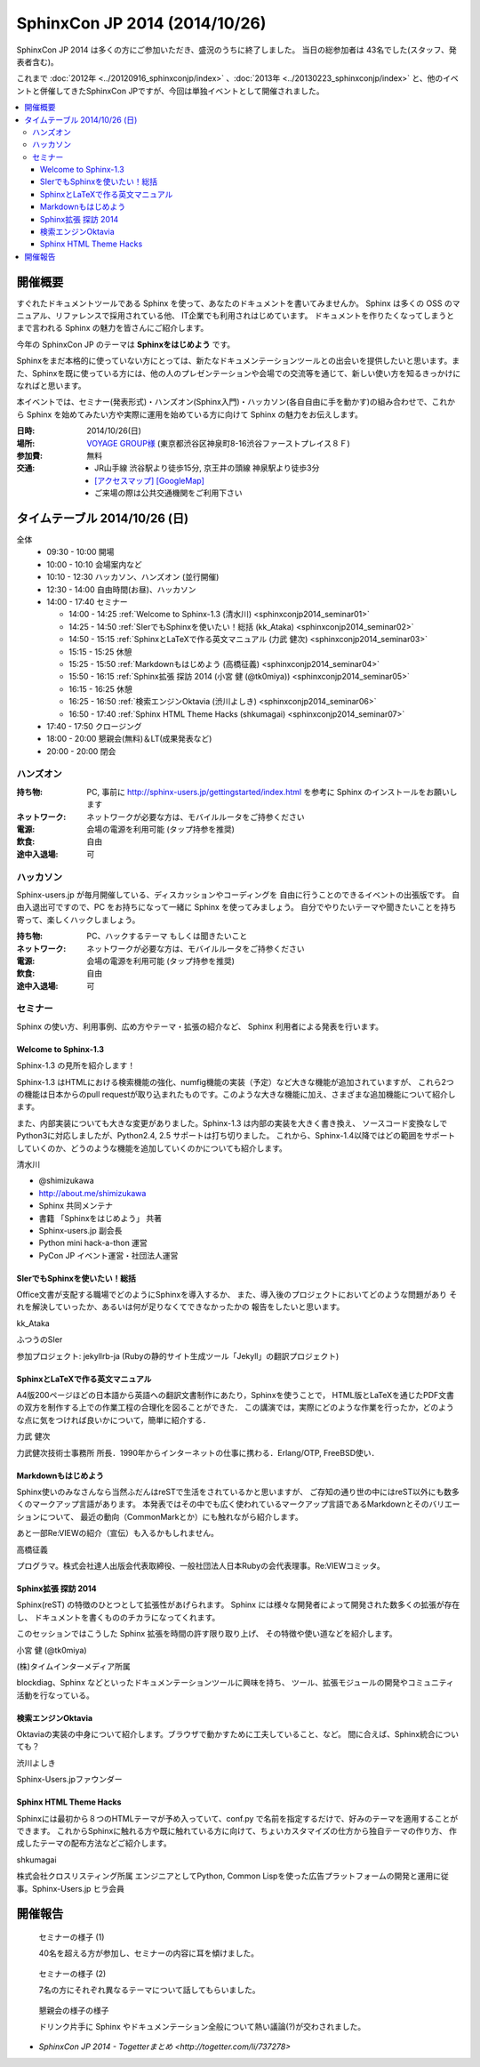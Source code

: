 SphinxCon JP 2014 (2014/10/26)
===============================

SphinxCon JP 2014 は多くの方にご参加いただき、盛況のうちに終了しました。
当日の総参加者は 43名でした(スタッフ、発表者含む)。

これまで :doc:`2012年 <../20120916_sphinxconjp/index>` 、:doc:`2013年 <../20130223_sphinxconjp/index>` と、他のイベントと併催してきたSphinxCon JPですが、今回は単独イベントとして開催されました。

.. image:: SphinxConJP2014-logo.png
   :align: center
   :width: 580
   :height: 93
   :alt: SphinxCon 2014 logo

.. contents::
   :local:

開催概要
----------

すぐれたドキュメントツールである Sphinx を使って、あなたのドキュメントを書いてみませんか。 Sphinx は多くの OSS のマニュアル、リファレンスで採用されている他、 IT企業でも利用されはじめています。 ドキュメントを作りたくなってしまうとまで言われる Sphinx の魅力を皆さんにご紹介します。

今年の SphinxCon JP のテーマは **Sphinxをはじめよう** です。

Sphinxをまだ本格的に使っていない方にとっては、新たなドキュメンテーションツールとの出会いを提供したいと思います。また、Sphinxを既に使っている方には、他の人のプレゼンテーションや会場での交流等を通じて、新しい使い方を知るきっかけになればと思います。

本イベントでは、セミナー(発表形式)・ハンズオン(Sphinx入門)・ハッカソン(各自自由に手を動かす)の組み合わせで、これから Sphinx を始めてみたい方や実際に運用を始めている方に向けて Sphinx の魅力をお伝えします。

:日時: 2014/10/26(日)
:場所: `VOYAGE GROUP様`_ (東京都渋谷区神泉町8-16渋谷ファーストプレイス８Ｆ)
:参加費: 無料
:交通:
   * JR山手線 渋谷駅より徒歩15分, 京王井の頭線 神泉駅より徒歩3分
   * `[アクセスマップ]`_ `[GoogleMap]`_
   * ご来場の際は公共交通機関をご利用下さい

.. _VOYAGE GROUP様: http://voyagegroup.com/company/access/
.. _[アクセスマップ]: http://voyagegroup.com/company/access/
.. _[GoogleMap]: https://www.google.co.jp/maps/place/VoyageGroup/@35.6553195,139.6937795,17z/data=!3m1!4b1!4m2!3m1!1s0x60188b55a7bf82b7:0xb0fd4271fd87016?hl=ja


タイムテーブル 2014/10/26 (日)
-------------------------------

全体
   * 09:30 - 10:00 開場
   * 10:00 - 10:10 会場案内など
   * 10:10 - 12:30 ハッカソン、ハンズオン (並行開催)
   * 12:30 - 14:00 自由時間(お昼)、ハッカソン
   * 14:00 - 17:40 セミナー

     * 14:00 - 14:25 :ref:`Welcome to Sphinx-1.3 (清水川) <sphinxconjp2014_seminar01>`
     * 14:25 - 14:50 :ref:`SIerでもSphinxを使いたい！総括 (kk_Ataka) <sphinxconjp2014_seminar02>`
     * 14:50 - 15:15 :ref:`SphinxとLaTeXで作る英文マニュアル (力武 健次) <sphinxconjp2014_seminar03>`
     * 15:15 - 15:25 休憩
     * 15:25 - 15:50 :ref:`Markdownもはじめよう (高橋征義) <sphinxconjp2014_seminar04>`
     * 15:50 - 16:15 :ref:`Sphinx拡張 探訪 2014 (小宮 健 (@tk0miya)) <sphinxconjp2014_seminar05>`
     * 16:15 - 16:25 休憩
     * 16:25 - 16:50 :ref:`検索エンジンOktavia (渋川よしき) <sphinxconjp2014_seminar06>`
     * 16:50 - 17:40 :ref:`Sphinx HTML Theme Hacks (shkumagai) <sphinxconjp2014_seminar07>`

   * 17:40 - 17:50 クロージング
   * 18:00 - 20:00 懇親会(無料)＆LT(成果発表など)
   * 20:00 - 20:00 閉会


ハンズオン
~~~~~~~~~~~
:持ち物: PC, 事前に http://sphinx-users.jp/gettingstarted/index.html を参考に Sphinx のインストールをお願いします
:ネットワーク: ネットワークが必要な方は、モバイルルータをご持参ください
:電源: 会場の電源を利用可能 (タップ持参を推奨)
:飲食: 自由
:途中入退場: 可


ハッカソン
~~~~~~~~~~~
Sphinx-users.jp が毎月開催している、ディスカッションやコーディングを
自由に行うことのできるイベントの出張版です。
自由入退出可ですので、PC をお持ちになって一緒に Sphinx を使ってみましょう。
自分でやりたいテーマや聞きたいことを持ち寄って、楽しくハックしましょう。

:持ち物: PC、ハックするテーマ もしくは聞きたいこと
:ネットワーク: ネットワークが必要な方は、モバイルルータをご持参ください
:電源: 会場の電源を利用可能 (タップ持参を推奨)
:飲食: 自由
:途中入退場: 可

セミナー
~~~~~~~~~
Sphinx の使い方、利用事例、広め方やテーマ・拡張の紹介など、
Sphinx 利用者による発表を行います。

.. _sphinxconjp2014_seminar01:

Welcome to Sphinx-1.3
######################
Sphinx-1.3 の見所を紹介します！

Sphinx-1.3 はHTMLにおける検索機能の強化、numfig機能の実装（予定）など大きな機能が追加されていますが、
これら2つの機能は日本からのpull requestが取り込まれたものです。このような大きな機能に加え、さまざまな追加機能について紹介します。

また、内部実装についても大きな変更がありました。Sphinx-1.3 は内部の実装を大きく書き換え、
ソースコード変換なしでPython3に対応しましたが、Python2.4, 2.5 サポートは打ち切りました。
これから、Sphinx-1.4以降ではどの範囲をサポートしていくのか、どうのような機能を追加していくのかについても紹介します。

.. image:: shimizukawa.jpg
   :alt: 清水川

清水川

* @shimizukawa
* http://about.me/shimizukawa
* Sphinx 共同メンテナ
* 書籍 「Sphinxをはじめよう」 共著
* Sphinx-users.jp 副会長
* Python mini hack-a-thon 運営
* PyCon JP イベント運営・社団法人運営

.. raw:: html

     <iframe width="560" height="420" src="http://shimizukawa.bitbucket.org/sphinxconjp2014-welcome-to-sphinx-1.3/index.html" frameborder="0"></iframe>

.. _sphinxconjp2014_seminar02:

SIerでもSphinxを使いたい！総括
###############################
Office文書が支配する職場でどのようにSphinxを導入するか、
また、導入後のプロジェクトにおいてどのような問題があり
それを解決していったか、あるいは何が足りなくてできなかったかの
報告をしたいと思います。

.. image:: kk_Ataka.jpg
   :alt: kk_Ataka

kk_Ataka

ふつうのSIer

参加プロジェクト: jekyllrb-ja (Rubyの静的サイト生成ツール「Jekyll」の翻訳プロジェクト)

.. raw:: html

   <iframe src="//www.slideshare.net/slideshow/embed_code/40723958" width="425" height="355" frameborder="0" marginwidth="0" marginheight="0" scrolling="no" style="border:1px solid #CCC; border-width:1px; margin-bottom:5px; max-width: 100%;" allowfullscreen> </iframe> <div style="margin-bottom:5px"> <strong> <a href="//www.slideshare.net/kk_Ataka/20141026-sphinx-forsiersummarysiersphinx" title="SIerでもSphinxを使いたい！総括" target="_blank">SIerでもSphinxを使いたい！総括</a> </strong> from <strong><a href="//www.slideshare.net/kk_Ataka" target="_blank">kk_Ataka</a></strong> </div>

.. _sphinxconjp2014_seminar03:

SphinxとLaTeXで作る英文マニュアル
##################################
A4版200ページほどの日本語から英語への翻訳文書制作にあたり，Sphinxを使うことで，
HTML版とLaTeXを通じたPDF文書の双方を制作する上での作業工程の合理化を図ることができた．
この講演では，実際にどのような作業を行ったか，どのような点に気をつければ良いかについて，簡単に紹介する．

力武 健次

力武健次技術士事務所 所長．1990年からインターネットの仕事に携わる．Erlang/OTP, FreeBSD使い．

.. raw:: html

   <script async class="speakerdeck-embed" data-id="2dde40e03d8c013286d30a707911af0b" data-ratio="1.33333333333333" src="//speakerdeck.com/assets/embed.js"></script>

.. _sphinxconjp2014_seminar04:

Markdownもはじめよう
#####################
Sphinx使いのみなさんなら当然ふだんはreSTで生活をされているかと思いますが、
ご存知の通り世の中にはreST以外にも数多くのマークアップ言語があります。
本発表ではその中でも広く使われているマークアップ言語であるMarkdownとそのバリエーションについて、
最近の動向（CommonMarkとか）にも触れながら紹介します。

あと一部Re:VIEWの紹介（宣伝）も入るかもしれません。

.. image:: takahashim.jpg
   :alt: 高橋征義

高橋征義

プログラマ。株式会社達人出版会代表取締役、一般社団法人日本Rubyの会代表理事。Re:VIEWコミッタ。

.. raw:: html

   <iframe src="//www.slideshare.net/slideshow/embed_code/40727178" width="425" height="355" frameborder="0" marginwidth="0" marginheight="0" scrolling="no" style="border:1px solid #CCC; border-width:1px; margin-bottom:5px; max-width: 100%;" allowfullscreen> </iframe> <div style="margin-bottom:5px"> <strong> <a href="//www.slideshare.net/takahashim/sphinx-markdown" title="Markdownもはじめよう" target="_blank">Markdownもはじめよう</a> </strong> from <strong><a href="//www.slideshare.net/takahashim" target="_blank">masayoshi takahashi</a></strong> </div>

.. _sphinxconjp2014_seminar05:

Sphinx拡張 探訪 2014
#####################
Sphinx(reST) の特徴のひとつとして拡張性があげられます。
Sphinx には様々な開発者によって開発された数多くの拡張が存在し、
ドキュメントを書くもののチカラになってくれます。

このセッションではこうした Sphinx 拡張を時間の許す限り取り上げ、
その特徴や使い道などを紹介します。

.. image:: tk0miya.jpg
   :alt: 小宮 健 (@tk0miya)

小宮 健 (@tk0miya)

(株)タイムインターメディア所属

blockdiag、Sphinx などといったドキュメンテーションツールに興味を持ち、
ツール、拡張モジュールの開発やコミュニティ活動を行なっている。

.. raw:: html

   <iframe src="//www.slideshare.net/slideshow/embed_code/40727933" width="425" height="355" frameborder="0" marginwidth="0" marginheight="0" scrolling="no" style="border:1px solid #CCC; border-width:1px; margin-bottom:5px; max-width: 100%;" allowfullscreen> </iframe> <div style="margin-bottom:5px"> <strong> <a href="//www.slideshare.net/TakeshiKomiya/sphinx-2014" title="Sphinx拡張 探訪 2014 #sphinxjp" target="_blank">Sphinx拡張 探訪 2014 #sphinxjp</a> </strong> from <strong><a href="//www.slideshare.net/TakeshiKomiya" target="_blank">Takeshi Komiya</a></strong> </div>

.. _sphinxconjp2014_seminar06:

検索エンジンOktavia
####################
Oktaviaの実装の中身について紹介します。ブラウザで動かすために工夫していること、など。
間に合えば、Sphinx統合についても？

.. image:: shibukawa.jpg
   :alt: 渋川よしき

渋川よしき

Sphinx-Users.jpファウンダー

.. raw:: html

   <iframe src="//www.slideshare.net/slideshow/embed_code/40722231" width="425" height="355" frameborder="0" marginwidth="0" marginheight="0" scrolling="no" style="border:1px solid #CCC; border-width:1px; margin-bottom:5px; max-width: 100%;" allowfullscreen> </iframe> <div style="margin-bottom:5px"> <strong> <a href="//www.slideshare.net/shibukawa/oktavia-sphinxcon" title="Oktavia全文検索エンジン - SphinxCon JP 2014" target="_blank">Oktavia全文検索エンジン - SphinxCon JP 2014</a> </strong> from <strong><a href="//www.slideshare.net/shibukawa" target="_blank">Yoshiki Shibukawa</a></strong> </div>

.. _sphinxconjp2014_seminar07:

Sphinx HTML Theme Hacks
########################
Sphinxには最初から８つのHTMLテーマが予め入っていて、conf.py で名前を指定するだけで、好みのテーマを適用することができます。
これからSphinxに触れる方や既に触れている方に向けて、ちょいカスタマイズの仕方から独自テーマの作り方、
作成したテーマの配布方法などご紹介します。

shkumagai

株式会社クロスリスティング所属
エンジニアとしてPython, Common Lispを使った広告プラットフォームの開発と運用に従事。Sphinx-Users.jp ヒラ会員

開催報告
---------

.. figure:: photo-seminar1.jpg

   セミナーの様子 (1)

   40名を超える方が参加し、セミナーの内容に耳を傾けました。

.. figure:: photo-seminar2.jpg

   セミナーの様子 (2)

   7名の方にそれぞれ異なるテーマについて話してもらいました。

.. figure:: photo-after-party.jpg

   懇親会の様子の様子

   ドリンク片手に Sphinx やドキュメンテーション全般について熱い議論(?)が交わされました。

* `SphinxCon JP 2014 - Togetterまとめ <http://togetter.com/li/737278>`
